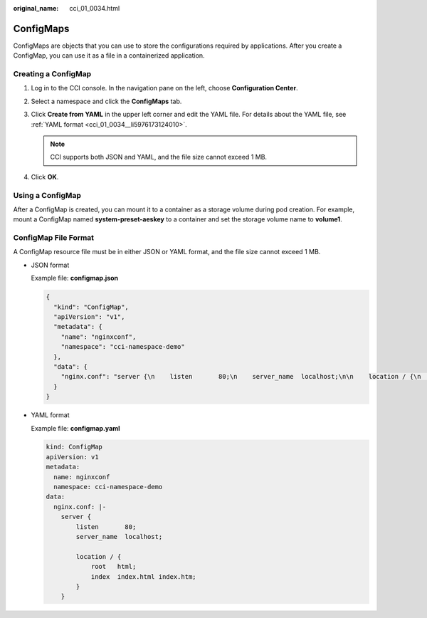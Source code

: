 :original_name: cci_01_0034.html

.. _cci_01_0034:

ConfigMaps
==========

ConfigMaps are objects that you can use to store the configurations required by applications. After you create a ConfigMap, you can use it as a file in a containerized application.

.. _cci_01_0034__section18512531861:

Creating a ConfigMap
--------------------

#. Log in to the CCI console. In the navigation pane on the left, choose **Configuration Center**.
#. Select a namespace and click the **ConfigMaps** tab.
#. Click **Create from YAML** in the upper left corner and edit the YAML file. For details about the YAML file, see :ref:`YAML format <cci_01_0034__li5976173124010>`.

   .. note::

      CCI supports both JSON and YAML, and the file size cannot exceed 1 MB.

#. Click **OK**.

Using a ConfigMap
-----------------

After a ConfigMap is created, you can mount it to a container as a storage volume during pod creation. For example, mount a ConfigMap named **system-preset-aeskey** to a container and set the storage volume name to **volume1**.

ConfigMap File Format
---------------------

A ConfigMap resource file must be in either JSON or YAML format, and the file size cannot exceed 1 MB.

-  JSON format

   Example file: **configmap.json**

   .. code-block::

      {
        "kind": "ConfigMap",
        "apiVersion": "v1",
        "metadata": {
          "name": "nginxconf",
          "namespace": "cci-namespace-demo"
        },
        "data": {
          "nginx.conf": "server {\n    listen       80;\n    server_name  localhost;\n\n    location / {\n        root   html;\n        index  index.html index.htm;\n    }\n}"
        }
      }

-  .. _cci_01_0034__li5976173124010:

   YAML format

   Example file: **configmap.yaml**

   .. code-block::

      kind: ConfigMap
      apiVersion: v1
      metadata:
        name: nginxconf
        namespace: cci-namespace-demo
      data:
        nginx.conf: |-
          server {
              listen       80;
              server_name  localhost;

              location / {
                  root   html;
                  index  index.html index.htm;
              }
          }
